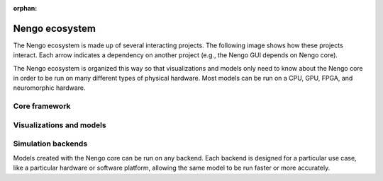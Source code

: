 :orphan:

***************
Nengo ecosystem
***************

.. default-role:: obj

The Nengo ecosystem is made up of
several interacting projects.
The following image shows how these projects interact.
Each arrow indicates a dependency on another project
(e.g., the Nengo GUI depends on Nengo core).

.. image:: _static/projects.svg

The Nengo ecosystem is organized this way so that
visualizations and models only need to know about
the Nengo core in order to be run on many different types
of physical hardware.
Most models can be run on a CPU, GPU, FPGA,
and neuromorphic hardware.

Core framework
==============

.. project:: Nengo core
   :repo: nengo/nengo
   :maintainer: Trevor Bekolay
   :contact: tbekolay@gmail.com
   :pypi: nengo
   :docs: https://www.nengo.ai/nengo/

   The core of the Nengo ecosystem is the
   Python library ``nengo``,
   which includes the five Nengo objects
   (`~nengo.Ensemble`, `~nengo.Node`, `~nengo.Connection`,
   `~nengo.Probe`, `~nengo.Network`)
   and a NumPy-based simulator.

.. project:: Nengo Library
   :repo: arvoelke/nengolib
   :maintainer: Aaron Voelker
   :contact: arvoelke@gmail.com
   :docs: https://arvoelke.github.io/nengolib-docs/

   Additional extensions for large-scale brain modelling with Nengo.
   Includes advanced dynamics networks,
   additional synapse models, and more.

.. project:: Nengo extras
   :repo: nengo/nengo-extras
   :maintainer: Trevor Bekolay
   :contact: tbekolay@gmail.com
   :pypi: nengo-extras
   :docs: https://www.nengo.ai/nengo-extras/

   Nengo extras contains extra utilities and add-ons for Nengo.
   These utilities are helpful when you need them,
   but they're not necessary for using Nengo,
   so we keep them separate to keep the Nengo core
   as small as possible.

.. project:: Nengo documentation
   :repo: nengo/nengo.github.io
   :maintainer: Trevor Bekolay
   :contact: tbekolay@gmail.com
   :docs: https://www.nengo.ai/README.html

   You're reading the Nengo documentation right now!
   It contains general information about
   projects in the Nengo ecosystem
   and how these projects are developed.

Visualizations and models
=========================

.. project:: Nengo GUI
   :repo: nengo/nengo-gui
   :maintainer: Terry Stewart
   :contact: terry.stewart@gmail.com
   :pypi: nengo-gui

   Nengo GUI is a web browser-based interactive
   model construction and visualization tool.


.. project:: Nengo SPA
   :repo: nengo/nengo-spa
   :maintainer: Jan Gosmann
   :contact: jan@hyper-world.de
   :pypi: nengo-spa
   :docs: https://www.nengo.ai/nengo-spa/

   The Semantic Pointer Architecture (SPA)
   uses Nengo to build large cognitive models.

.. project:: Nengo examples
   :repo: nengo/nengo-examples
   :maintainer: Trevor Bekolay
   :contact: tbekolay@gmail.com

   An archive of Nengo examples.
   We've found that examples are the best way
   to learn about Nengo,
   so we curate a large collection of examples here
   for teaching purposes.

Simulation backends
===================

Models created with the Nengo core
can be run on any backend.
Each backend is designed for a particular use case,
like a particular hardware or software platform,
allowing the same model to be run
faster or more accurately.

.. project:: Nengo OpenCL
   :repo: nengo/nengo-ocl
   :maintainer: Eric Hunsberger
   :contact: erichuns@gmail.com
   :pypi: nengo-ocl

   Nengo OpenCL uses the `OpenCL framework <https://www.khronos.org/opencl/>`_
   to run Nengo models on GPUs and other platforms.
   Most models run significantly faster with Nengo OpenCL.

.. project:: Nengo DL
   :repo: nengo/nengo-dl
   :maintainer: Daniel Rasmussen
   :contact: dhrsmss@gmail.com
   :pypi: nengo-dl
   :docs: https://www.nengo.ai/nengo-dl/

   Nengo DL simulates Nengo models using
   the `TensorFlow <https://www.tensorflow.org/>`_ library
   to easily interact with deep learning networks,
   as well as use deep learning training procedures
   to optimize Nengo model parameters.

.. project:: Nengo Loihi
   :repo: nengo/nengo-loihi
   :maintainer: Trevor Bekolay
   :contact: tbekolay@gmail.com
   :pypi: nengo-loihi
   :docs: https://www.nengo.ai/nengo-loihi/

   Nengo Loihi runs Nengo models on
   Intel's Loihi neuromorphic hardware.
   Nengo Loihi also includes a software simulation
   of Loihi's spiking neuron cores so that
   models can be prototyped before running on real hardware.

.. project:: Nengo SpiNNaker
   :repo: project-rig/nengo_spinnaker
   :maintainer: Andrew Mundy
   :contact: andrew.mundy@ieee.org
   :pypi: nengo_spinnaker

   Nengo SpiNNaker simulates Nengo models using
   `SpiNNaker <http://apt.cs.manchester.ac.uk/projects/SpiNNaker/>`_
   architecture and associated hardware.
   Models running on SpiNNaker always execute in real time.

.. project:: Nengo MPI
   :repo: nengo/nengo-mpi
   :maintainer: Eric Crawford
   :contact: eric.crawford@mail.mcgill.ca

   Nengo MPI simulates Nengo models using a
   C++ backend that uses `MPI <https://www.open-mpi.org/>`_
   to parallelize the running of the model
   on large numbers of heterogeneous processing units.
